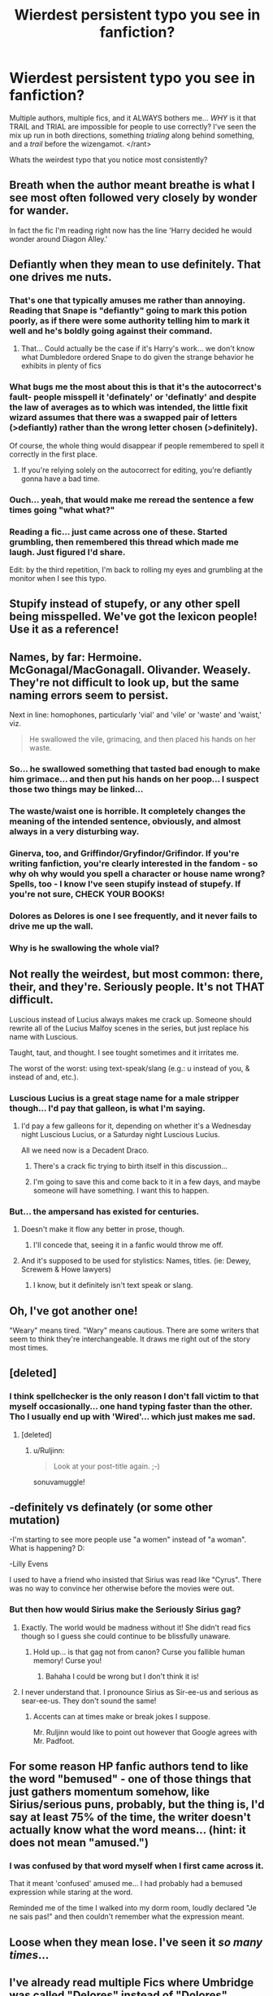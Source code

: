 #+TITLE: Wierdest persistent typo you see in fanfiction?

* Wierdest persistent typo you see in fanfiction?
:PROPERTIES:
:Author: Ruljinn
:Score: 23
:DateUnix: 1417710610.0
:DateShort: 2014-Dec-04
:FlairText: Discussion
:END:
Multiple authors, multiple fics, and it ALWAYS bothers me... /WHY/ is it that TRAIL and TRIAL are impossible for people to use correctly? I've seen the mix up run in both directions, something /trialing/ along behind something, and a /trail/ before the wizengamot. </rant>

Whats the weirdest typo that you notice most consistently?


** Breath when the author meant breathe is what I see most often followed very closely by wonder for wander.

In fact the fic I'm reading right now has the line 'Harry decided he would wonder around Diagon Alley.'
:PROPERTIES:
:Author: Dimplz
:Score: 23
:DateUnix: 1417711546.0
:DateShort: 2014-Dec-04
:END:


** Defiantly when they mean to use definitely. That one drives me nuts.
:PROPERTIES:
:Author: LeisureSuiteLarry
:Score: 20
:DateUnix: 1417710766.0
:DateShort: 2014-Dec-04
:END:

*** That's one that typically amuses me rather than annoying. Reading that Snape is "defiantly" going to mark this potion poorly, as if there were some authority telling him to mark it well and he's boldly going against their command.
:PROPERTIES:
:Score: 12
:DateUnix: 1417713764.0
:DateShort: 2014-Dec-04
:END:

**** That... Could actually be the case if it's Harry's work... we don't know what Dumbledore ordered Snape to do given the strange behavior he exhibits in plenty of fics
:PROPERTIES:
:Author: Ruljinn
:Score: 4
:DateUnix: 1417717168.0
:DateShort: 2014-Dec-04
:END:


*** What bugs me the most about this is that it's the autocorrect's fault- people misspell it 'definately' or 'definatly' and despite the law of averages as to which was intended, the little fixit wizard assumes that there was a swapped pair of letters (>defiantly) rather than the wrong letter chosen (>definitely).

Of course, the whole thing would disappear if people remembered to spell it correctly in the first place.
:PROPERTIES:
:Author: wordhammer
:Score: 6
:DateUnix: 1417712943.0
:DateShort: 2014-Dec-04
:END:

**** If you're relying solely on the autocorrect for editing, you're defiantly gonna have a bad time.
:PROPERTIES:
:Score: 7
:DateUnix: 1417714918.0
:DateShort: 2014-Dec-04
:END:


*** Ouch... yeah, that would make me reread the sentence a few times going "what what?"
:PROPERTIES:
:Author: Ruljinn
:Score: 2
:DateUnix: 1417710907.0
:DateShort: 2014-Dec-04
:END:


*** Reading a fic... just came across one of these. Started grumbling, then remembered this thread which made me laugh. Just figured I'd share.

Edit: by the third repetition, I'm back to rolling my eyes and grumbling at the monitor when I see this typo.
:PROPERTIES:
:Author: Ruljinn
:Score: 1
:DateUnix: 1417836463.0
:DateShort: 2014-Dec-06
:END:


** Stupify instead of stupefy, or any other spell being misspelled. We've got the lexicon people! Use it as a reference!
:PROPERTIES:
:Score: 18
:DateUnix: 1417712956.0
:DateShort: 2014-Dec-04
:END:


** Names, by far: Hermoine. McGonagal/MacGonagall. Olivander. Weasely. They're not difficult to look up, but the same naming errors seem to persist.

Next in line: homophones, particularly 'vial' and 'vile' or 'waste' and 'waist,' viz.

#+begin_quote
  He swallowed the vile, grimacing, and then placed his hands on her waste.
#+end_quote
:PROPERTIES:
:Author: truncation_error
:Score: 13
:DateUnix: 1417711611.0
:DateShort: 2014-Dec-04
:END:

*** So... he swallowed something that tasted bad enough to make him grimace... and then put his hands on her poop... I suspect those two things may be linked...
:PROPERTIES:
:Author: Ruljinn
:Score: 9
:DateUnix: 1417717287.0
:DateShort: 2014-Dec-04
:END:


*** The waste/waist one is horrible. It completely changes the meaning of the intended sentence, obviously, and almost always in a very disturbing way.
:PROPERTIES:
:Author: practical_cat
:Score: 5
:DateUnix: 1417717651.0
:DateShort: 2014-Dec-04
:END:


*** Ginerva, too, and Griffindor/Gryfindor/Grifindor. If you're writing fanfiction, you're clearly interested in the fandom - so why oh why would you spell a character or house name wrong? Spells, too - I know I've seen stupify instead of stupefy. If you're not sure, CHECK YOUR BOOKS!
:PROPERTIES:
:Author: aurawn
:Score: 2
:DateUnix: 1417808778.0
:DateShort: 2014-Dec-05
:END:


*** Dolores as Delores is one I see frequently, and it never fails to drive me up the wall.
:PROPERTIES:
:Author: hmeeshy
:Score: 2
:DateUnix: 1417850165.0
:DateShort: 2014-Dec-06
:END:


*** Why is he swallowing the whole vial?
:PROPERTIES:
:Author: throwawayted98
:Score: 1
:DateUnix: 1417746328.0
:DateShort: 2014-Dec-05
:END:


** Not really the weirdest, but most common: there, their, and they're. Seriously people. It's not THAT difficult.

Luscious instead of Lucius always makes me crack up. Someone should rewrite all of the Lucius Malfoy scenes in the series, but just replace his name with Luscious.

Taught, taut, and thought. I see tought sometimes and it irritates me.

The worst of the worst: using text-speak/slang (e.g.: u instead of you, & instead of and, etc.).
:PROPERTIES:
:Author: Ayverie
:Score: 13
:DateUnix: 1417716480.0
:DateShort: 2014-Dec-04
:END:

*** Luscious Lucius is a great stage name for a male stripper though... I'd pay that galleon, is what I'm saying.
:PROPERTIES:
:Score: 3
:DateUnix: 1417719961.0
:DateShort: 2014-Dec-04
:END:

**** I'd pay a few galleons for it, depending on whether it's a Wednesday night Luscious Lucius, or a Saturday night Luscious Lucius.

All we need now is a Decadent Draco.
:PROPERTIES:
:Author: Ayverie
:Score: 3
:DateUnix: 1417745275.0
:DateShort: 2014-Dec-05
:END:

***** There's a crack fic trying to birth itself in this discussion...
:PROPERTIES:
:Author: Ruljinn
:Score: 2
:DateUnix: 1417810012.0
:DateShort: 2014-Dec-05
:END:


***** I'm going to save this and come back to it in a few days, and maybe someone will have something. I want this to happen.
:PROPERTIES:
:Author: Lapulta
:Score: 1
:DateUnix: 1418070700.0
:DateShort: 2014-Dec-09
:END:


*** But... the ampersand has existed for centuries.
:PROPERTIES:
:Score: 1
:DateUnix: 1417719223.0
:DateShort: 2014-Dec-04
:END:

**** Doesn't make it flow any better in prose, though.
:PROPERTIES:
:Score: 2
:DateUnix: 1417719681.0
:DateShort: 2014-Dec-04
:END:

***** I'll concede that, seeing it in a fanfic would throw me off.
:PROPERTIES:
:Score: 1
:DateUnix: 1417720158.0
:DateShort: 2014-Dec-04
:END:


**** And it's supposed to be used for stylistics: Names, titles. (ie: Dewey, Screwem & Howe lawyers)
:PROPERTIES:
:Author: schumi23
:Score: 1
:DateUnix: 1417748121.0
:DateShort: 2014-Dec-05
:END:

***** I know, but it definitely isn't text speak or slang.
:PROPERTIES:
:Score: 1
:DateUnix: 1417748755.0
:DateShort: 2014-Dec-05
:END:


** Oh, I've got another one!

"Weary" means tired. "Wary" means cautious. There are some writers that seem to think they're interchangeable. It draws me right out of the story most times.
:PROPERTIES:
:Author: LeisureSuiteLarry
:Score: 12
:DateUnix: 1417718881.0
:DateShort: 2014-Dec-04
:END:


** [deleted]
:PROPERTIES:
:Score: 10
:DateUnix: 1417712624.0
:DateShort: 2014-Dec-04
:END:

*** I think spellchecker is the only reason I don't fall victim to that myself occasionally... one hand typing faster than the other. Tho I usually end up with 'Wired'... which just makes me sad.
:PROPERTIES:
:Author: Ruljinn
:Score: 2
:DateUnix: 1417716868.0
:DateShort: 2014-Dec-04
:END:

**** [deleted]
:PROPERTIES:
:Score: 5
:DateUnix: 1417718142.0
:DateShort: 2014-Dec-04
:END:

***** u/Ruljinn:
#+begin_quote
  Look at your post-title again. ;-)
#+end_quote

sonuvamuggle!
:PROPERTIES:
:Author: Ruljinn
:Score: 6
:DateUnix: 1417718622.0
:DateShort: 2014-Dec-04
:END:


** -definitely vs definately (or some other mutation)

-I'm starting to see more people use "a women" instead of "a woman". What is happening? D:

-Lilly Evens

I used to have a friend who insisted that Sirius was read like "Cyrus". There was no way to convince her otherwise before the movies were out.
:PROPERTIES:
:Score: 7
:DateUnix: 1417715601.0
:DateShort: 2014-Dec-04
:END:

*** But then how would Sirius make the Seriously Sirius gag?
:PROPERTIES:
:Author: Ruljinn
:Score: 1
:DateUnix: 1417716689.0
:DateShort: 2014-Dec-04
:END:

**** Exactly. The world would be madness without it! She didn't read fics though so I guess she could continue to be blissfully unaware.
:PROPERTIES:
:Score: 1
:DateUnix: 1417717391.0
:DateShort: 2014-Dec-04
:END:

***** Hold up... is that gag not from canon? Curse you fallible human memory! Curse you!
:PROPERTIES:
:Author: Ruljinn
:Score: 1
:DateUnix: 1417717560.0
:DateShort: 2014-Dec-04
:END:

****** Bahaha I could be wrong but I don't think it is!
:PROPERTIES:
:Score: 1
:DateUnix: 1417719129.0
:DateShort: 2014-Dec-04
:END:


**** I never understand that. I pronounce Sirius as Sir-ee-us and serious as sear-ee-us. They don't sound the same!
:PROPERTIES:
:Score: 1
:DateUnix: 1417724984.0
:DateShort: 2014-Dec-04
:END:

***** Accents can at times make or break jokes I suppose.

Mr. Ruljinn would like to point out however that Google agrees with Mr. Padfoot.
:PROPERTIES:
:Author: Ruljinn
:Score: 1
:DateUnix: 1417725771.0
:DateShort: 2014-Dec-05
:END:


** For some reason HP fanfic authors tend to like the word "bemused" - one of those things that just gathers momentum somehow, like Sirius/serious puns, probably, but the thing is, I'd say at least 75% of the time, the writer doesn't actually know what the word means... (hint: it does not mean "amused.")
:PROPERTIES:
:Author: Lane_Anasazi
:Score: 8
:DateUnix: 1417735830.0
:DateShort: 2014-Dec-05
:END:

*** I was confused by that word myself when I first came across it.

That it meant 'confused' amused me... I had probably had a bemused expression while staring at the word.

Reminded me of the time I walked into my dorm room, loudly declared "Je ne sais pas!" and then couldn't remember what the expression meant.
:PROPERTIES:
:Author: Ruljinn
:Score: 2
:DateUnix: 1417736050.0
:DateShort: 2014-Dec-05
:END:


** Loose when they mean lose. I've seen it /so many times/...
:PROPERTIES:
:Author: twofreecents
:Score: 4
:DateUnix: 1417719818.0
:DateShort: 2014-Dec-04
:END:


** I've already read multiple Fics where Umbridge was called "Delores" instead of "Dolores"... Horrible if it's about a Wizengamot trial and she's being called by her misspelled first name all the time... Most other typos aren't that obvious to my eyes since they often are rare or I simply skip them while reading... but wrong names are really horrible D:

(Or things like Griffendor, Huffelpuff or Slitherin... They happen quite often in German badfics... /shudder/)
:PROPERTIES:
:Author: SilentLluvia
:Score: 4
:DateUnix: 1417729631.0
:DateShort: 2014-Dec-05
:END:


** Bullocks when the author means bollocks. A BULLOCK IS A CASTRATED BULL, PEOPLE! PEOPLE DON'T SWEAR ON CASTRATED BULLS!
:PROPERTIES:
:Score: 3
:DateUnix: 1417858257.0
:DateShort: 2014-Dec-06
:END:


** The one I see the most often, and I'm guilty of it myself because I thought it was spelled this way in the books, is "Ginerva" instead of "Ginevra." I didn't realize that was the correct spelling until several people pointed it out to me in some story reviews and I went and looked it up.
:PROPERTIES:
:Author: SymphonySamurai
:Score: 3
:DateUnix: 1417717256.0
:DateShort: 2014-Dec-04
:END:

*** wow til.
:PROPERTIES:
:Author: bpile009
:Score: 2
:DateUnix: 1417731238.0
:DateShort: 2014-Dec-05
:END:


** Prophecy vs prophesy. I read one story featuring a "Seat of Prophesy" -- bleck.
:PROPERTIES:
:Score: 2
:DateUnix: 1417713671.0
:DateShort: 2014-Dec-04
:END:

*** [deleted]
:PROPERTIES:
:Score: 2
:DateUnix: 1417740606.0
:DateShort: 2014-Dec-05
:END:

**** "Prophecy" is a noun and "prophesy" is a verb.
:PROPERTIES:
:Score: 3
:DateUnix: 1417740770.0
:DateShort: 2014-Dec-05
:END:


*** FWIW, The OED lists them as alternative spellings of one another until the 18th century. It's only usage patterns since then that set the two apart.
:PROPERTIES:
:Author: truncation_error
:Score: 1
:DateUnix: 1417723470.0
:DateShort: 2014-Dec-04
:END:


** u/The_Vox:
#+begin_quote
  "Lilly"

  --------------

  /Shudders/
#+end_quote
:PROPERTIES:
:Author: The_Vox
:Score: 2
:DateUnix: 1417715702.0
:DateShort: 2014-Dec-04
:END:

*** I think I've only seen that once, and it stood out rather jarringly since it was only used once in the fic in the midst of a number of properly spelled Lily(s)
:PROPERTIES:
:Author: Ruljinn
:Score: 2
:DateUnix: 1417716627.0
:DateShort: 2014-Dec-04
:END:


** I only see it occasionally, but it has been in enough works that it is definitely bothersome. Voldermort. I think it's because it's a common thing in a lot of English dialects to add in R's where they aren't written, and I can see how it would lead to that typo. But it still drives me up the freaking wall.
:PROPERTIES:
:Author: practical_cat
:Score: 2
:DateUnix: 1417717483.0
:DateShort: 2014-Dec-04
:END:

*** To go on your note on dialects, in non-rhotic dialects, Voldemort and Voldermort (and even Voldemawt) would sound very similar, so maybe that's where the mistake comes from.
:PROPERTIES:
:Author: play_the_puck
:Score: 1
:DateUnix: 1417893802.0
:DateShort: 2014-Dec-06
:END:


** The one that usually ruins any effort to really get into a story is 'cloths' where the author meant 'clothes'.

Also, homonyms of all sorts.
:PROPERTIES:
:Author: UraniumKnight
:Score: 2
:DateUnix: 1417733340.0
:DateShort: 2014-Dec-05
:END:


** The confusion between 'quite' and 'quiet' saddens me to this very day :(
:PROPERTIES:
:Author: ThatEconGuy
:Score: 2
:DateUnix: 1417746736.0
:DateShort: 2014-Dec-05
:END:


** It used to be "whinging," but then I found out that that's an actual word and it wasn't just everyone misspelling "whining." In my defense, they mean pretty much the same thing, so whinging was always used in situations when whining would make sense.
:PROPERTIES:
:Author: jaysrule24
:Score: 1
:DateUnix: 1417732226.0
:DateShort: 2014-Dec-05
:END:


** Less instead of lest.

Sometimes it's the little things that can be the most jarring.
:PROPERTIES:
:Author: GhostPhantomSpectre
:Score: 1
:DateUnix: 1417738052.0
:DateShort: 2014-Dec-05
:END:


** I can't stand when people put Grimwald place. That and any mistake in addresses that should be obvious, such as when Privet Drive is done wrong(can't think of quoted examples).
:PROPERTIES:
:Author: whalesftw
:Score: 1
:DateUnix: 1417749503.0
:DateShort: 2014-Dec-05
:END:

*** I once read Private Drive somewhere.

*Edit:* Or Privit Drive.
:PROPERTIES:
:Author: the_long_way_round25
:Score: 1
:DateUnix: 1418134281.0
:DateShort: 2014-Dec-09
:END:


** Defiantly Ginerva. (;
:PROPERTIES:
:Author: Monosaku
:Score: 1
:DateUnix: 1417760860.0
:DateShort: 2014-Dec-05
:END:


** When people say drug instead of dragged, smh
:PROPERTIES:
:Author: sunshine_daisies
:Score: 1
:DateUnix: 1417775781.0
:DateShort: 2014-Dec-05
:END:


** Oh my god "Lilly"

I hate seeing it. Literally everything else can be fine, but they insist on spelling it with two Ls. If it's a short story AND she's a prominent character, I quit immediately. It makes me irrationally angry.
:PROPERTIES:
:Author: girlikecupcake
:Score: 1
:DateUnix: 1418090346.0
:DateShort: 2014-Dec-09
:END:


** That kind of typo doesn't really bother me as it's an easy mistake to make. As it's a valid word it doesn't get flagged by automatic spell-checkers.

What does bother me is anything that isn't a word, and so should be easy to avoid. Teh is probably the one that annoys me most though.

The one that amused me most recently has been a couple of cases of things being compleated, because spontaneous phyrexian invasion is always fun.
:PROPERTIES:
:Author: InvisibleMusic
:Score: 1
:DateUnix: 1417711350.0
:DateShort: 2014-Dec-04
:END:

*** Hail Yawgmoth!

Normally I think Trial/Trail wouldn't bother me... but I found the error in three fics in a row by three different authors.
:PROPERTIES:
:Author: Ruljinn
:Score: 2
:DateUnix: 1417717007.0
:DateShort: 2014-Dec-04
:END:
